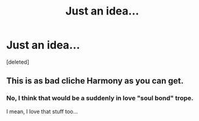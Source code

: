 #+TITLE: Just an idea...

* Just an idea...
:PROPERTIES:
:Score: 0
:DateUnix: 1606267765.0
:DateShort: 2020-Nov-25
:FlairText: Prompt
:END:
[deleted]


** This is as bad cliche Harmony as you can get.
:PROPERTIES:
:Author: usernamesaretaken3
:Score: 6
:DateUnix: 1606268445.0
:DateShort: 2020-Nov-25
:END:

*** No, I think that would be a suddenly in love "soul bond" trope.

I mean, I love that stuff too...
:PROPERTIES:
:Author: HarryLover-13
:Score: 1
:DateUnix: 1606268521.0
:DateShort: 2020-Nov-25
:END:
